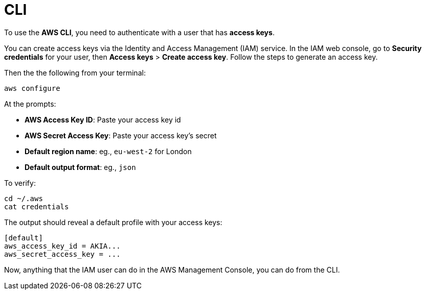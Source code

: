 = CLI

To use the *AWS CLI*, you need to authenticate with a user that has *access keys*.

You can create access keys via the Identity and Access Management (IAM) service. In the IAM web console, go to *Security credentials* for your user, then *Access keys* > *Create access key*. Follow the steps to generate an access key.

Then the the following from your terminal:

[source,sh]
----
aws configure
----

At the prompts:

* *AWS Access Key ID*: Paste your access key id
* *AWS Secret Access Key*: Paste your access key's secret
* *Default region name*: eg., `eu-west-2` for London
* *Default output format*: eg., `json`

To verify:

[source,sh]
----
cd ~/.aws
cat credentials
----

The output should reveal a default profile with your access keys:

[source,txt]
----
[default]
aws_access_key_id = AKIA...
aws_secret_access_key = ...
----

Now, anything that the IAM user can do in the AWS Management Console, you can do from the CLI.
